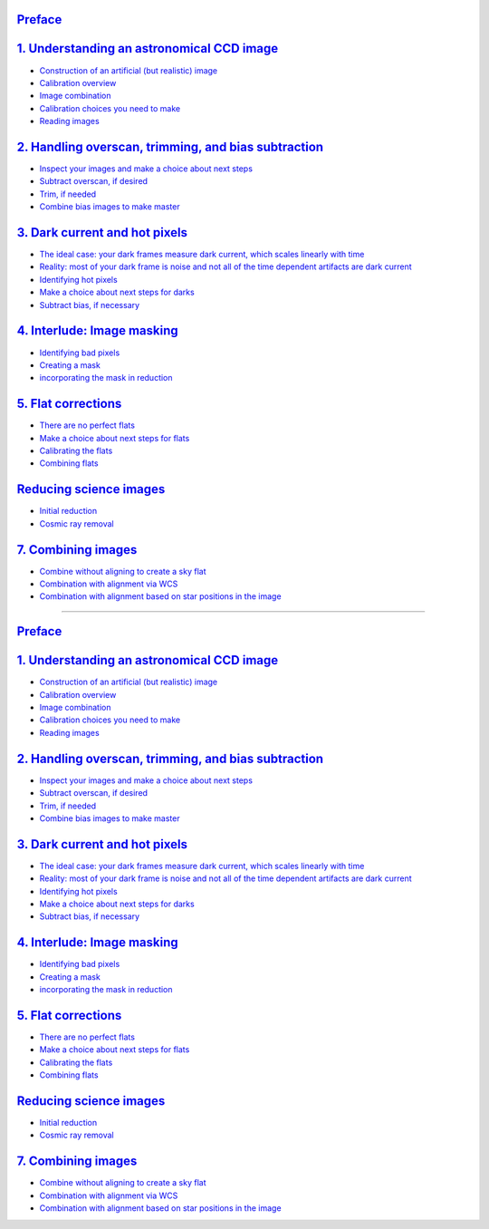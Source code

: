`Preface <00.00-Preface.ipynb>`__
~~~~~~~~~~~~~~~~~~~~~~~~~~~~~~~~~

`1. Understanding an astronomical CCD image <01.00-Understanding-an-astronomical-CCD-image.ipynb>`__
~~~~~~~~~~~~~~~~~~~~~~~~~~~~~~~~~~~~~~~~~~~~~~~~~~~~~~~~~~~~~~~~~~~~~~~~~~~~~~~~~~~~~~~~~~~~~~~~~~~~

-  `Construction of an artificial (but realistic)
   image <01.04-Construction-of-an-artificial-(but-realistic)-image.ipynb>`__
-  `Calibration overview <01.05-Calibration-overview.ipynb>`__
-  `Image combination <01.06-Image-combination.ipynb>`__
-  `Calibration choices you need to
   make <01.07-Calibration-choices-you-need-to-make.ipynb>`__
-  `Reading images <01.08-reading-images.ipynb>`__

`2. Handling overscan, trimming, and bias subtraction <02.00-Handling-overscan,-trimming,-and-bias-subtraction.ipynb>`__
~~~~~~~~~~~~~~~~~~~~~~~~~~~~~~~~~~~~~~~~~~~~~~~~~~~~~~~~~~~~~~~~~~~~~~~~~~~~~~~~~~~~~~~~~~~~~~~~~~~~~~~~~~~~~~~~~~~~~~~~

-  `Inspect your images and make a choice about next
   steps <02.01-Inspect-your-images-and-make-a-choice-about-next-steps.ipynb>`__
-  `Subtract overscan, if
   desired <02.02-Subtract-overscan,-if-desired.ipynb>`__
-  `Trim, if needed <02.03-Trim,-if-needed.ipynb>`__
-  `Combine bias images to make
   master <02.04-Combine-bias-images-to-make-master.ipynb>`__

`3. Dark current and hot pixels <03.00-Dark-current-and-hot-pixels.ipynb>`__
~~~~~~~~~~~~~~~~~~~~~~~~~~~~~~~~~~~~~~~~~~~~~~~~~~~~~~~~~~~~~~~~~~~~~~~~~~~~

-  `The ideal case: your dark frames measure dark current, which scales
   linearly with
   time <03.01-The-ideal-case:-your-dark-frames-measure-dark-current,-which-scales-linearly-with-time.ipynb>`__
-  `Reality: most of your dark frame is noise and not all of the time
   dependent artifacts are dark
   current <03.02-Reality:-most-of-your-dark-frame-is-noise-and-not-all-of-the-time-dependent-artifacts-are-dark-current.ipynb>`__
-  `Identifying hot pixels <03.03-Identifying-hot-pixels.ipynb>`__
-  `Make a choice about next steps for
   darks <03.04-Make-a-choice-about-next-steps-for-darks.ipynb>`__
-  `Subtract bias, if
   necessary <03.05-Subtract-bias,-if-necessary.ipynb>`__

`4. Interlude: Image masking <04.00-Interlude:-Image-masking.ipynb>`__
~~~~~~~~~~~~~~~~~~~~~~~~~~~~~~~~~~~~~~~~~~~~~~~~~~~~~~~~~~~~~~~~~~~~~~

-  `Identifying bad pixels <04.01-Identifying-bad-pixels.ipynb>`__
-  `Creating a mask <04.02-Creating-a-mask.ipynb>`__
-  `incorporating the mask in
   reduction <04.03-incorporating-the-mask-in-reduction.ipynb>`__

`5. Flat corrections <05.00-Flat-corrections.ipynb>`__
~~~~~~~~~~~~~~~~~~~~~~~~~~~~~~~~~~~~~~~~~~~~~~~~~~~~~~

-  `There are no perfect
   flats <05.01-There-are-no-perfect-flats.ipynb>`__
-  `Make a choice about next steps for
   flats <05.02-Make-a-choice-about-next-steps-for-flats.ipynb>`__
-  `Calibrating the flats <05.03-Calibrating-the-flats.ipynb>`__
-  `Combining flats <05.04-Combining-flats.ipynb>`__

`Reducing science images <06.00-Reducing-science-images.ipynb>`__
~~~~~~~~~~~~~~~~~~~~~~~~~~~~~~~~~~~~~~~~~~~~~~~~~~~~~~~~~~~~~~~~~

-  `Initial reduction <06.01-Initial-reduction.ipynb>`__
-  `Cosmic ray removal <06.02-Cosmic-ray-removal.ipynb>`__

`7. Combining images <07.00-Combining-images.ipynb>`__
~~~~~~~~~~~~~~~~~~~~~~~~~~~~~~~~~~~~~~~~~~~~~~~~~~~~~~

-  `Combine without aligning to create a sky
   flat <07.01-Combine-without-aligning-to-create-a-sky-flat.ipynb>`__
-  `Combination with alignment via
   WCS <07.02-Combination-with-alignment-via-WCS.ipynb>`__
-  `Combination with alignment based on star positions in the
   image <07.03-Combination-with-alignment-based-on-star-positions-in-the-image.ipynb>`__

######################################################################

`Preface <http://nbviewer.jupyter.org/github/jakevdp/PythonDataScienceHandbook/blob/master/notebooks/00.00-Preface.ipynb>`__
~~~~~~~~~~~~~~~~~~~~~~~~~~~~~~~~~~~~~~~~~~~~~~~~~~~~~~~~~~~~~~~~~~~~~~~~~~~~~~~~~~~~~~~~~~~~~~~~~~~~~~~~~~~~~~~~~~~~~~~~~~~~

`1. Understanding an astronomical CCD image <http://nbviewer.jupyter.org/github/jakevdp/PythonDataScienceHandbook/blob/master/notebooks/01.00-Understanding-an-astronomical-CCD-image.ipynb>`__
~~~~~~~~~~~~~~~~~~~~~~~~~~~~~~~~~~~~~~~~~~~~~~~~~~~~~~~~~~~~~~~~~~~~~~~~~~~~~~~~~~~~~~~~~~~~~~~~~~~~~~~~~~~~~~~~~~~~~~~~~~~~~~~~~~~~~~~~~~~~~~~~~~~~~~~~~~~~~~~~~~~~~~~~~~~~~~~~~~~~~~~~~~~~~~~

-  `Construction of an artificial (but realistic)
   image <http://nbviewer.jupyter.org/github/jakevdp/PythonDataScienceHandbook/blob/master/notebooks/01.04-Construction-of-an-artificial-(but-realistic)-image.ipynb>`__
-  `Calibration
   overview <http://nbviewer.jupyter.org/github/jakevdp/PythonDataScienceHandbook/blob/master/notebooks/01.05-Calibration-overview.ipynb>`__
-  `Image
   combination <http://nbviewer.jupyter.org/github/jakevdp/PythonDataScienceHandbook/blob/master/notebooks/01.06-Image-combination.ipynb>`__
-  `Calibration choices you need to
   make <http://nbviewer.jupyter.org/github/jakevdp/PythonDataScienceHandbook/blob/master/notebooks/01.07-Calibration-choices-you-need-to-make.ipynb>`__
-  `Reading
   images <http://nbviewer.jupyter.org/github/jakevdp/PythonDataScienceHandbook/blob/master/notebooks/01.08-reading-images.ipynb>`__

`2. Handling overscan, trimming, and bias subtraction <http://nbviewer.jupyter.org/github/jakevdp/PythonDataScienceHandbook/blob/master/notebooks/02.00-Handling-overscan,-trimming,-and-bias-subtraction.ipynb>`__
~~~~~~~~~~~~~~~~~~~~~~~~~~~~~~~~~~~~~~~~~~~~~~~~~~~~~~~~~~~~~~~~~~~~~~~~~~~~~~~~~~~~~~~~~~~~~~~~~~~~~~~~~~~~~~~~~~~~~~~~~~~~~~~~~~~~~~~~~~~~~~~~~~~~~~~~~~~~~~~~~~~~~~~~~~~~~~~~~~~~~~~~~~~~~~~~~~~~~~~~~~~~~~~~~~~

-  `Inspect your images and make a choice about next
   steps <http://nbviewer.jupyter.org/github/jakevdp/PythonDataScienceHandbook/blob/master/notebooks/02.01-Inspect-your-images-and-make-a-choice-about-next-steps.ipynb>`__
-  `Subtract overscan, if
   desired <http://nbviewer.jupyter.org/github/jakevdp/PythonDataScienceHandbook/blob/master/notebooks/02.02-Subtract-overscan,-if-desired.ipynb>`__
-  `Trim, if
   needed <http://nbviewer.jupyter.org/github/jakevdp/PythonDataScienceHandbook/blob/master/notebooks/02.03-Trim,-if-needed.ipynb>`__
-  `Combine bias images to make
   master <http://nbviewer.jupyter.org/github/jakevdp/PythonDataScienceHandbook/blob/master/notebooks/02.04-Combine-bias-images-to-make-master.ipynb>`__

`3. Dark current and hot pixels <http://nbviewer.jupyter.org/github/jakevdp/PythonDataScienceHandbook/blob/master/notebooks/03.00-Dark-current-and-hot-pixels.ipynb>`__
~~~~~~~~~~~~~~~~~~~~~~~~~~~~~~~~~~~~~~~~~~~~~~~~~~~~~~~~~~~~~~~~~~~~~~~~~~~~~~~~~~~~~~~~~~~~~~~~~~~~~~~~~~~~~~~~~~~~~~~~~~~~~~~~~~~~~~~~~~~~~~~~~~~~~~~~~~~~~~~~~~~~~~~

-  `The ideal case: your dark frames measure dark current, which scales
   linearly with
   time <http://nbviewer.jupyter.org/github/jakevdp/PythonDataScienceHandbook/blob/master/notebooks/03.01-The-ideal-case:-your-dark-frames-measure-dark-current,-which-scales-linearly-with-time.ipynb>`__
-  `Reality: most of your dark frame is noise and not all of the time
   dependent artifacts are dark
   current <http://nbviewer.jupyter.org/github/jakevdp/PythonDataScienceHandbook/blob/master/notebooks/03.02-Reality:-most-of-your-dark-frame-is-noise-and-not-all-of-the-time-dependent-artifacts-are-dark-current.ipynb>`__
-  `Identifying hot
   pixels <http://nbviewer.jupyter.org/github/jakevdp/PythonDataScienceHandbook/blob/master/notebooks/03.03-Identifying-hot-pixels.ipynb>`__
-  `Make a choice about next steps for
   darks <http://nbviewer.jupyter.org/github/jakevdp/PythonDataScienceHandbook/blob/master/notebooks/03.04-Make-a-choice-about-next-steps-for-darks.ipynb>`__
-  `Subtract bias, if
   necessary <http://nbviewer.jupyter.org/github/jakevdp/PythonDataScienceHandbook/blob/master/notebooks/03.05-Subtract-bias,-if-necessary.ipynb>`__

`4. Interlude: Image masking <http://nbviewer.jupyter.org/github/jakevdp/PythonDataScienceHandbook/blob/master/notebooks/04.00-Interlude:-Image-masking.ipynb>`__
~~~~~~~~~~~~~~~~~~~~~~~~~~~~~~~~~~~~~~~~~~~~~~~~~~~~~~~~~~~~~~~~~~~~~~~~~~~~~~~~~~~~~~~~~~~~~~~~~~~~~~~~~~~~~~~~~~~~~~~~~~~~~~~~~~~~~~~~~~~~~~~~~~~~~~~~~~~~~~~~~

-  `Identifying bad
   pixels <http://nbviewer.jupyter.org/github/jakevdp/PythonDataScienceHandbook/blob/master/notebooks/04.01-Identifying-bad-pixels.ipynb>`__
-  `Creating a
   mask <http://nbviewer.jupyter.org/github/jakevdp/PythonDataScienceHandbook/blob/master/notebooks/04.02-Creating-a-mask.ipynb>`__
-  `incorporating the mask in
   reduction <http://nbviewer.jupyter.org/github/jakevdp/PythonDataScienceHandbook/blob/master/notebooks/04.03-incorporating-the-mask-in-reduction.ipynb>`__

`5. Flat corrections <http://nbviewer.jupyter.org/github/jakevdp/PythonDataScienceHandbook/blob/master/notebooks/05.00-Flat-corrections.ipynb>`__
~~~~~~~~~~~~~~~~~~~~~~~~~~~~~~~~~~~~~~~~~~~~~~~~~~~~~~~~~~~~~~~~~~~~~~~~~~~~~~~~~~~~~~~~~~~~~~~~~~~~~~~~~~~~~~~~~~~~~~~~~~~~~~~~~~~~~~~~~~~~~~~~~

-  `There are no perfect
   flats <http://nbviewer.jupyter.org/github/jakevdp/PythonDataScienceHandbook/blob/master/notebooks/05.01-There-are-no-perfect-flats.ipynb>`__
-  `Make a choice about next steps for
   flats <http://nbviewer.jupyter.org/github/jakevdp/PythonDataScienceHandbook/blob/master/notebooks/05.02-Make-a-choice-about-next-steps-for-flats.ipynb>`__
-  `Calibrating the
   flats <http://nbviewer.jupyter.org/github/jakevdp/PythonDataScienceHandbook/blob/master/notebooks/05.03-Calibrating-the-flats.ipynb>`__
-  `Combining
   flats <http://nbviewer.jupyter.org/github/jakevdp/PythonDataScienceHandbook/blob/master/notebooks/05.04-Combining-flats.ipynb>`__

`Reducing science images <http://nbviewer.jupyter.org/github/jakevdp/PythonDataScienceHandbook/blob/master/notebooks/06.00-Reducing-science-images.ipynb>`__
~~~~~~~~~~~~~~~~~~~~~~~~~~~~~~~~~~~~~~~~~~~~~~~~~~~~~~~~~~~~~~~~~~~~~~~~~~~~~~~~~~~~~~~~~~~~~~~~~~~~~~~~~~~~~~~~~~~~~~~~~~~~~~~~~~~~~~~~~~~~~~~~~~~~~~~~~~~~

-  `Initial
   reduction <http://nbviewer.jupyter.org/github/jakevdp/PythonDataScienceHandbook/blob/master/notebooks/06.01-Initial-reduction.ipynb>`__
-  `Cosmic ray
   removal <http://nbviewer.jupyter.org/github/jakevdp/PythonDataScienceHandbook/blob/master/notebooks/06.02-Cosmic-ray-removal.ipynb>`__

`7. Combining images <http://nbviewer.jupyter.org/github/jakevdp/PythonDataScienceHandbook/blob/master/notebooks/07.00-Combining-images.ipynb>`__
~~~~~~~~~~~~~~~~~~~~~~~~~~~~~~~~~~~~~~~~~~~~~~~~~~~~~~~~~~~~~~~~~~~~~~~~~~~~~~~~~~~~~~~~~~~~~~~~~~~~~~~~~~~~~~~~~~~~~~~~~~~~~~~~~~~~~~~~~~~~~~~~~

-  `Combine without aligning to create a sky
   flat <http://nbviewer.jupyter.org/github/jakevdp/PythonDataScienceHandbook/blob/master/notebooks/07.01-Combine-without-aligning-to-create-a-sky-flat.ipynb>`__
-  `Combination with alignment via
   WCS <http://nbviewer.jupyter.org/github/jakevdp/PythonDataScienceHandbook/blob/master/notebooks/07.02-Combination-with-alignment-via-WCS.ipynb>`__
-  `Combination with alignment based on star positions in the
   image <http://nbviewer.jupyter.org/github/jakevdp/PythonDataScienceHandbook/blob/master/notebooks/07.03-Combination-with-alignment-based-on-star-positions-in-the-image.ipynb>`__
